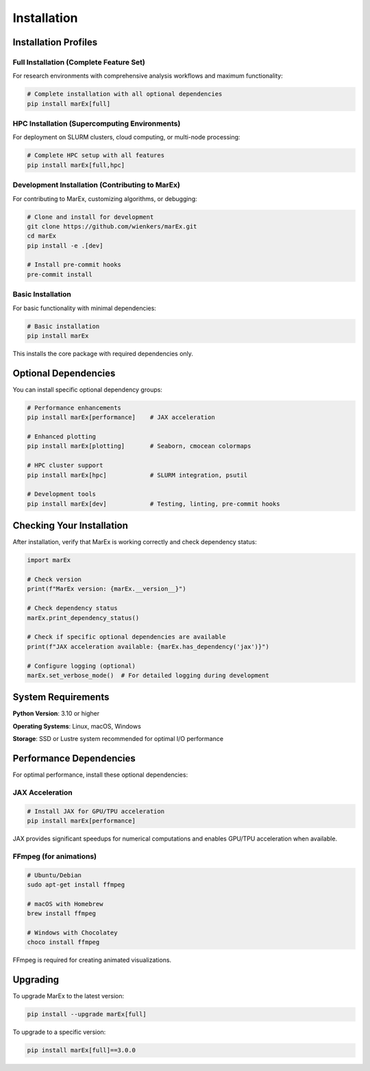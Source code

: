 ============
Installation
============

Installation Profiles
=====================

Full Installation (Complete Feature Set)
----------------------------------------

For research environments with comprehensive analysis workflows and maximum functionality:

.. code-block:: bash

   # Complete installation with all optional dependencies
   pip install marEx[full]


HPC Installation (Supercomputing Environments)
----------------------------------------------

For deployment on SLURM clusters, cloud computing, or multi-node processing:

.. code-block:: bash

   # Complete HPC setup with all features
   pip install marEx[full,hpc]


Development Installation (Contributing to MarEx)
------------------------------------------------

For contributing to MarEx, customizing algorithms, or debugging:

.. code-block:: bash

   # Clone and install for development
   git clone https://github.com/wienkers/marEx.git
   cd marEx
   pip install -e .[dev]

   # Install pre-commit hooks
   pre-commit install


Basic Installation
------------------

For basic functionality with minimal dependencies:

.. code-block:: bash

   # Basic installation
   pip install marEx

This installs the core package with required dependencies only.

Optional Dependencies
=====================

You can install specific optional dependency groups:

.. code-block:: bash

   # Performance enhancements
   pip install marEx[performance]    # JAX acceleration

   # Enhanced plotting
   pip install marEx[plotting]       # Seaborn, cmocean colormaps

   # HPC cluster support
   pip install marEx[hpc]            # SLURM integration, psutil

   # Development tools
   pip install marEx[dev]            # Testing, linting, pre-commit hooks

Checking Your Installation
==========================

After installation, verify that MarEx is working correctly and check dependency status:

.. code-block:: python

   import marEx

   # Check version
   print(f"MarEx version: {marEx.__version__}")

   # Check dependency status
   marEx.print_dependency_status()

   # Check if specific optional dependencies are available
   print(f"JAX acceleration available: {marEx.has_dependency('jax')}")

   # Configure logging (optional)
   marEx.set_verbose_mode()  # For detailed logging during development

System Requirements
===================

**Python Version**: 3.10 or higher

**Operating Systems**: Linux, macOS, Windows

**Storage**: SSD or Lustre system recommended for optimal I/O performance

Performance Dependencies
========================

For optimal performance, install these optional dependencies:

JAX Acceleration
----------------

.. code-block:: bash

   # Install JAX for GPU/TPU acceleration
   pip install marEx[performance]

JAX provides significant speedups for numerical computations and enables GPU/TPU acceleration when available.

FFmpeg (for animations)
-----------------------

.. code-block:: bash

   # Ubuntu/Debian
   sudo apt-get install ffmpeg

   # macOS with Homebrew
   brew install ffmpeg

   # Windows with Chocolatey
   choco install ffmpeg

FFmpeg is required for creating animated visualizations.


Upgrading
=========

To upgrade MarEx to the latest version:

.. code-block:: bash

   pip install --upgrade marEx[full]

To upgrade to a specific version:

.. code-block:: bash

   pip install marEx[full]==3.0.0
